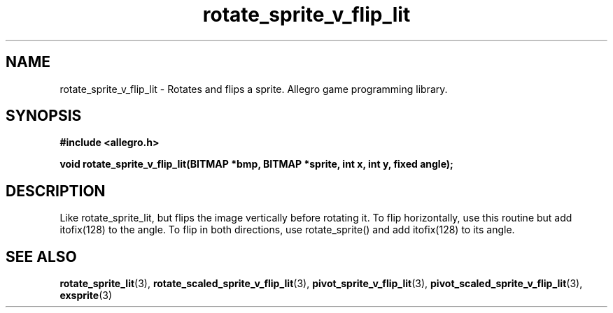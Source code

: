 .\" Generated by the Allegro makedoc utility
.TH rotate_sprite_v_flip_lit 3 "version 4.4.3" "Allegro" "Allegro manual"
.SH NAME
rotate_sprite_v_flip_lit \- Rotates and flips a sprite. Allegro game programming library.\&
.SH SYNOPSIS
.B #include <allegro.h>

.sp
.B void rotate_sprite_v_flip_lit(BITMAP *bmp, BITMAP *sprite, int x, int y, fixed angle);
.SH DESCRIPTION
Like rotate_sprite_lit, but flips the image vertically before rotating it.
To flip horizontally, use this routine but add itofix(128) to the angle. To
flip in both directions, use rotate_sprite() and add itofix(128) to its
angle.

.SH SEE ALSO
.BR rotate_sprite_lit (3),
.BR rotate_scaled_sprite_v_flip_lit (3),
.BR pivot_sprite_v_flip_lit (3),
.BR pivot_scaled_sprite_v_flip_lit (3),
.BR exsprite (3)
